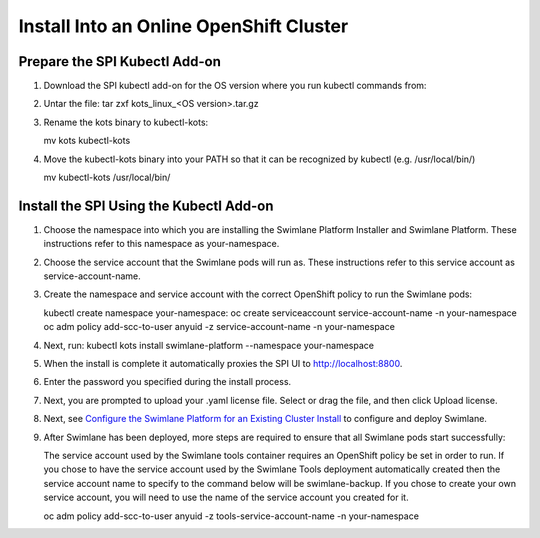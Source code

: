 Install Into an Online OpenShift Cluster
========================================

Prepare the SPI Kubectl Add-on
------------------------------

#. Download the SPI kubectl add-on for the OS version where you run
   kubectl commands from:

#. Untar the file: tar zxf kots_linux\_<OS version>.tar.gz

#. | Rename the kots binary to kubectl-kots:

   mv kots kubectl-kots

#. | Move the kubectl-kots binary into your PATH so that it can be
     recognized by kubectl (e.g. /usr/local/bin/)

   mv kubectl-kots /usr/local/bin/

Install the SPI Using the Kubectl Add-on
----------------------------------------

#. Choose the namespace into which you are installing the Swimlane
   Platform Installer and Swimlane Platform. These instructions refer to
   this namespace as your-namespace.

#. Choose the service account that the Swimlane pods will run as. These
   instructions refer to this service account as service-account-name.

#. Create the namespace and service account with the correct OpenShift
   policy to run the Swimlane pods:

   kubectl create namespace your-namespace: oc create serviceaccount
   service-account-name -n your-namespace oc adm policy add-scc-to-user
   anyuid -z service-account-name -n your-namespace

#. Next, run:
   kubectl kots install swimlane-platform --namespace your-namespace

#. When the install is complete it automatically proxies the SPI UI to
   http://localhost:8800.

#. Enter the password you specified during the install process.

#. Next, you are prompted to upload your .yaml license file. Select or
   drag the file, and then click Upload license.

#. Next, see `Configure the Swimlane Platform for an Existing Cluster
   Install <configure-the-swimlane-platform-for-an-existing-cluster-install.htm>`__
   to configure and deploy Swimlane.

#. After Swimlane has been deployed, more steps are required to ensure
   that all Swimlane pods start successfully:

   The service account used by the Swimlane tools container requires an
   OpenShift policy be set in order to run. If you chose to have the
   service account used by the Swimlane Tools deployment automatically
   created then the service account name to specify to the command below
   will be swimlane-backup. If you chose to create your own service
   account, you will need to use the name of the service account you
   created for it.

   oc adm policy add-scc-to-user anyuid -z tools-service-account-name -n
   your-namespace
